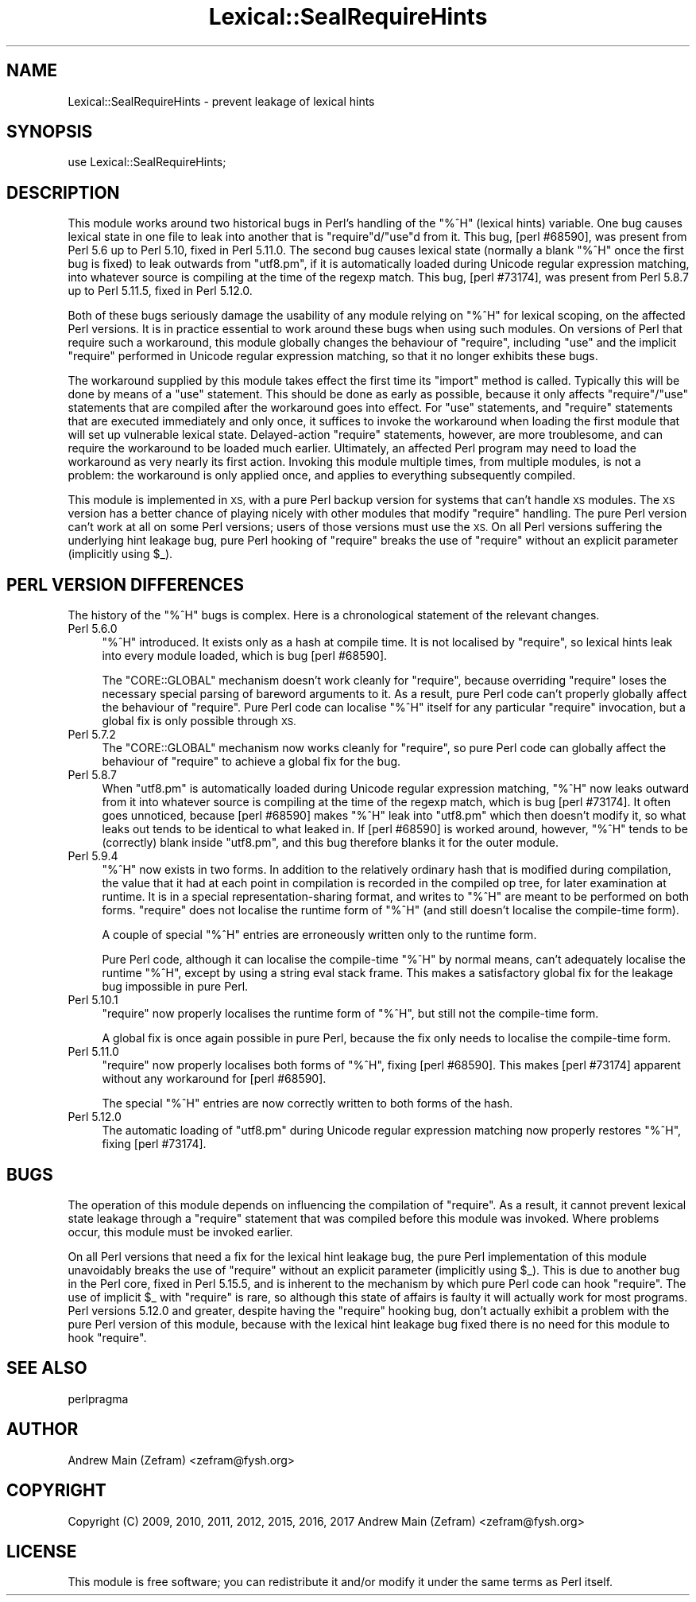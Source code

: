 .\" Automatically generated by Pod::Man 4.14 (Pod::Simple 3.42)
.\"
.\" Standard preamble:
.\" ========================================================================
.de Sp \" Vertical space (when we can't use .PP)
.if t .sp .5v
.if n .sp
..
.de Vb \" Begin verbatim text
.ft CW
.nf
.ne \\$1
..
.de Ve \" End verbatim text
.ft R
.fi
..
.\" Set up some character translations and predefined strings.  \*(-- will
.\" give an unbreakable dash, \*(PI will give pi, \*(L" will give a left
.\" double quote, and \*(R" will give a right double quote.  \*(C+ will
.\" give a nicer C++.  Capital omega is used to do unbreakable dashes and
.\" therefore won't be available.  \*(C` and \*(C' expand to `' in nroff,
.\" nothing in troff, for use with C<>.
.tr \(*W-
.ds C+ C\v'-.1v'\h'-1p'\s-2+\h'-1p'+\s0\v'.1v'\h'-1p'
.ie n \{\
.    ds -- \(*W-
.    ds PI pi
.    if (\n(.H=4u)&(1m=24u) .ds -- \(*W\h'-12u'\(*W\h'-12u'-\" diablo 10 pitch
.    if (\n(.H=4u)&(1m=20u) .ds -- \(*W\h'-12u'\(*W\h'-8u'-\"  diablo 12 pitch
.    ds L" ""
.    ds R" ""
.    ds C` ""
.    ds C' ""
'br\}
.el\{\
.    ds -- \|\(em\|
.    ds PI \(*p
.    ds L" ``
.    ds R" ''
.    ds C`
.    ds C'
'br\}
.\"
.\" Escape single quotes in literal strings from groff's Unicode transform.
.ie \n(.g .ds Aq \(aq
.el       .ds Aq '
.\"
.\" If the F register is >0, we'll generate index entries on stderr for
.\" titles (.TH), headers (.SH), subsections (.SS), items (.Ip), and index
.\" entries marked with X<> in POD.  Of course, you'll have to process the
.\" output yourself in some meaningful fashion.
.\"
.\" Avoid warning from groff about undefined register 'F'.
.de IX
..
.nr rF 0
.if \n(.g .if rF .nr rF 1
.if (\n(rF:(\n(.g==0)) \{\
.    if \nF \{\
.        de IX
.        tm Index:\\$1\t\\n%\t"\\$2"
..
.        if !\nF==2 \{\
.            nr % 0
.            nr F 2
.        \}
.    \}
.\}
.rr rF
.\"
.\" Accent mark definitions (@(#)ms.acc 1.5 88/02/08 SMI; from UCB 4.2).
.\" Fear.  Run.  Save yourself.  No user-serviceable parts.
.    \" fudge factors for nroff and troff
.if n \{\
.    ds #H 0
.    ds #V .8m
.    ds #F .3m
.    ds #[ \f1
.    ds #] \fP
.\}
.if t \{\
.    ds #H ((1u-(\\\\n(.fu%2u))*.13m)
.    ds #V .6m
.    ds #F 0
.    ds #[ \&
.    ds #] \&
.\}
.    \" simple accents for nroff and troff
.if n \{\
.    ds ' \&
.    ds ` \&
.    ds ^ \&
.    ds , \&
.    ds ~ ~
.    ds /
.\}
.if t \{\
.    ds ' \\k:\h'-(\\n(.wu*8/10-\*(#H)'\'\h"|\\n:u"
.    ds ` \\k:\h'-(\\n(.wu*8/10-\*(#H)'\`\h'|\\n:u'
.    ds ^ \\k:\h'-(\\n(.wu*10/11-\*(#H)'^\h'|\\n:u'
.    ds , \\k:\h'-(\\n(.wu*8/10)',\h'|\\n:u'
.    ds ~ \\k:\h'-(\\n(.wu-\*(#H-.1m)'~\h'|\\n:u'
.    ds / \\k:\h'-(\\n(.wu*8/10-\*(#H)'\z\(sl\h'|\\n:u'
.\}
.    \" troff and (daisy-wheel) nroff accents
.ds : \\k:\h'-(\\n(.wu*8/10-\*(#H+.1m+\*(#F)'\v'-\*(#V'\z.\h'.2m+\*(#F'.\h'|\\n:u'\v'\*(#V'
.ds 8 \h'\*(#H'\(*b\h'-\*(#H'
.ds o \\k:\h'-(\\n(.wu+\w'\(de'u-\*(#H)/2u'\v'-.3n'\*(#[\z\(de\v'.3n'\h'|\\n:u'\*(#]
.ds d- \h'\*(#H'\(pd\h'-\w'~'u'\v'-.25m'\f2\(hy\fP\v'.25m'\h'-\*(#H'
.ds D- D\\k:\h'-\w'D'u'\v'-.11m'\z\(hy\v'.11m'\h'|\\n:u'
.ds th \*(#[\v'.3m'\s+1I\s-1\v'-.3m'\h'-(\w'I'u*2/3)'\s-1o\s+1\*(#]
.ds Th \*(#[\s+2I\s-2\h'-\w'I'u*3/5'\v'-.3m'o\v'.3m'\*(#]
.ds ae a\h'-(\w'a'u*4/10)'e
.ds Ae A\h'-(\w'A'u*4/10)'E
.    \" corrections for vroff
.if v .ds ~ \\k:\h'-(\\n(.wu*9/10-\*(#H)'\s-2\u~\d\s+2\h'|\\n:u'
.if v .ds ^ \\k:\h'-(\\n(.wu*10/11-\*(#H)'\v'-.4m'^\v'.4m'\h'|\\n:u'
.    \" for low resolution devices (crt and lpr)
.if \n(.H>23 .if \n(.V>19 \
\{\
.    ds : e
.    ds 8 ss
.    ds o a
.    ds d- d\h'-1'\(ga
.    ds D- D\h'-1'\(hy
.    ds th \o'bp'
.    ds Th \o'LP'
.    ds ae ae
.    ds Ae AE
.\}
.rm #[ #] #H #V #F C
.\" ========================================================================
.\"
.IX Title "Lexical::SealRequireHints 3"
.TH Lexical::SealRequireHints 3 "2024-11-10" "perl v5.34.0" "User Contributed Perl Documentation"
.\" For nroff, turn off justification.  Always turn off hyphenation; it makes
.\" way too many mistakes in technical documents.
.if n .ad l
.nh
.SH "NAME"
Lexical::SealRequireHints \- prevent leakage of lexical hints
.SH "SYNOPSIS"
.IX Header "SYNOPSIS"
.Vb 1
\&        use Lexical::SealRequireHints;
.Ve
.SH "DESCRIPTION"
.IX Header "DESCRIPTION"
This module works around two historical bugs in Perl's handling of the
\&\f(CW\*(C`%^H\*(C'\fR (lexical hints) variable.  One bug causes lexical state in one
file to leak into another that is \f(CW\*(C`require\*(C'\fRd/\f(CW\*(C`use\*(C'\fRd from it.  This bug,
[perl #68590], was present from Perl 5.6 up to Perl 5.10, fixed in Perl
5.11.0.  The second bug causes lexical state (normally a blank \f(CW\*(C`%^H\*(C'\fR
once the first bug is fixed) to leak outwards from \f(CW\*(C`utf8.pm\*(C'\fR, if it is
automatically loaded during Unicode regular expression matching, into
whatever source is compiling at the time of the regexp match.  This bug,
[perl #73174], was present from Perl 5.8.7 up to Perl 5.11.5, fixed in
Perl 5.12.0.
.PP
Both of these bugs seriously damage the usability of any module relying
on \f(CW\*(C`%^H\*(C'\fR for lexical scoping, on the affected Perl versions.  It is in
practice essential to work around these bugs when using such modules.
On versions of Perl that require such a workaround, this module globally
changes the behaviour of \f(CW\*(C`require\*(C'\fR, including \f(CW\*(C`use\*(C'\fR and the implicit
\&\f(CW\*(C`require\*(C'\fR performed in Unicode regular expression matching, so that it
no longer exhibits these bugs.
.PP
The workaround supplied by this module takes effect the first time its
\&\f(CW\*(C`import\*(C'\fR method is called.  Typically this will be done by means of a
\&\f(CW\*(C`use\*(C'\fR statement.  This should be done as early as possible, because it
only affects \f(CW\*(C`require\*(C'\fR/\f(CW\*(C`use\*(C'\fR statements that are compiled after the
workaround goes into effect.  For \f(CW\*(C`use\*(C'\fR statements, and \f(CW\*(C`require\*(C'\fR
statements that are executed immediately and only once, it suffices
to invoke the workaround when loading the first module that will set
up vulnerable lexical state.  Delayed-action \f(CW\*(C`require\*(C'\fR statements,
however, are more troublesome, and can require the workaround to be loaded
much earlier.  Ultimately, an affected Perl program may need to load
the workaround as very nearly its first action.  Invoking this module
multiple times, from multiple modules, is not a problem: the workaround
is only applied once, and applies to everything subsequently compiled.
.PP
This module is implemented in \s-1XS,\s0 with a pure Perl backup version for
systems that can't handle \s-1XS\s0 modules.  The \s-1XS\s0 version has a better chance
of playing nicely with other modules that modify \f(CW\*(C`require\*(C'\fR handling.
The pure Perl version can't work at all on some Perl versions; users
of those versions must use the \s-1XS.\s0  On all Perl versions suffering the
underlying hint leakage bug, pure Perl hooking of \f(CW\*(C`require\*(C'\fR breaks the
use of \f(CW\*(C`require\*(C'\fR without an explicit parameter (implicitly using \f(CW$_\fR).
.SH "PERL VERSION DIFFERENCES"
.IX Header "PERL VERSION DIFFERENCES"
The history of the \f(CW\*(C`%^H\*(C'\fR bugs is complex.  Here is a chronological
statement of the relevant changes.
.IP "Perl 5.6.0" 4
.IX Item "Perl 5.6.0"
\&\f(CW\*(C`%^H\*(C'\fR introduced.  It exists only as a hash at compile time.  It is not
localised by \f(CW\*(C`require\*(C'\fR, so lexical hints leak into every module loaded,
which is bug [perl #68590].
.Sp
The \f(CW\*(C`CORE::GLOBAL\*(C'\fR mechanism doesn't work cleanly for \f(CW\*(C`require\*(C'\fR, because
overriding \f(CW\*(C`require\*(C'\fR loses the necessary special parsing of bareword
arguments to it.  As a result, pure Perl code can't properly globally
affect the behaviour of \f(CW\*(C`require\*(C'\fR.  Pure Perl code can localise \f(CW\*(C`%^H\*(C'\fR
itself for any particular \f(CW\*(C`require\*(C'\fR invocation, but a global fix is
only possible through \s-1XS.\s0
.IP "Perl 5.7.2" 4
.IX Item "Perl 5.7.2"
The \f(CW\*(C`CORE::GLOBAL\*(C'\fR mechanism now works cleanly for \f(CW\*(C`require\*(C'\fR, so pure
Perl code can globally affect the behaviour of \f(CW\*(C`require\*(C'\fR to achieve a
global fix for the bug.
.IP "Perl 5.8.7" 4
.IX Item "Perl 5.8.7"
When \f(CW\*(C`utf8.pm\*(C'\fR is automatically loaded during Unicode regular expression
matching, \f(CW\*(C`%^H\*(C'\fR now leaks outward from it into whatever source is
compiling at the time of the regexp match, which is bug [perl #73174].
It often goes unnoticed, because [perl #68590] makes \f(CW\*(C`%^H\*(C'\fR leak into
\&\f(CW\*(C`utf8.pm\*(C'\fR which then doesn't modify it, so what leaks out tends to
be identical to what leaked in.  If [perl #68590] is worked around,
however, \f(CW\*(C`%^H\*(C'\fR tends to be (correctly) blank inside \f(CW\*(C`utf8.pm\*(C'\fR, and
this bug therefore blanks it for the outer module.
.IP "Perl 5.9.4" 4
.IX Item "Perl 5.9.4"
\&\f(CW\*(C`%^H\*(C'\fR now exists in two forms.  In addition to the relatively ordinary
hash that is modified during compilation, the value that it had at
each point in compilation is recorded in the compiled op tree, for later
examination at runtime.  It is in a special representation-sharing format,
and writes to \f(CW\*(C`%^H\*(C'\fR are meant to be performed on both forms.  \f(CW\*(C`require\*(C'\fR
does not localise the runtime form of \f(CW\*(C`%^H\*(C'\fR (and still doesn't localise
the compile-time form).
.Sp
A couple of special \f(CW\*(C`%^H\*(C'\fR entries are erroneously written only to the
runtime form.
.Sp
Pure Perl code, although it can localise the compile-time \f(CW\*(C`%^H\*(C'\fR by
normal means, can't adequately localise the runtime \f(CW\*(C`%^H\*(C'\fR, except by
using a string eval stack frame.  This makes a satisfactory global fix
for the leakage bug impossible in pure Perl.
.IP "Perl 5.10.1" 4
.IX Item "Perl 5.10.1"
\&\f(CW\*(C`require\*(C'\fR now properly localises the runtime form of \f(CW\*(C`%^H\*(C'\fR, but still
not the compile-time form.
.Sp
A global fix is once again possible in pure Perl, because the fix only
needs to localise the compile-time form.
.IP "Perl 5.11.0" 4
.IX Item "Perl 5.11.0"
\&\f(CW\*(C`require\*(C'\fR now properly localises both forms of \f(CW\*(C`%^H\*(C'\fR, fixing [perl
#68590].  This makes [perl #73174] apparent without any workaround for
[perl #68590].
.Sp
The special \f(CW\*(C`%^H\*(C'\fR entries are now correctly written to both forms of
the hash.
.IP "Perl 5.12.0" 4
.IX Item "Perl 5.12.0"
The automatic loading of \f(CW\*(C`utf8.pm\*(C'\fR during Unicode regular expression
matching now properly restores \f(CW\*(C`%^H\*(C'\fR, fixing [perl #73174].
.SH "BUGS"
.IX Header "BUGS"
The operation of this module depends on influencing the compilation of
\&\f(CW\*(C`require\*(C'\fR.  As a result, it cannot prevent lexical state leakage through
a \f(CW\*(C`require\*(C'\fR statement that was compiled before this module was invoked.
Where problems occur, this module must be invoked earlier.
.PP
On all Perl versions that need a fix for the lexical hint leakage bug,
the pure Perl implementation of this module unavoidably breaks the use
of \f(CW\*(C`require\*(C'\fR without an explicit parameter (implicitly using \f(CW$_\fR).
This is due to another bug in the Perl core, fixed in Perl 5.15.5, and is
inherent to the mechanism by which pure Perl code can hook \f(CW\*(C`require\*(C'\fR.
The use of implicit \f(CW$_\fR with \f(CW\*(C`require\*(C'\fR is rare, so although this
state of affairs is faulty it will actually work for most programs.
Perl versions 5.12.0 and greater, despite having the \f(CW\*(C`require\*(C'\fR hooking
bug, don't actually exhibit a problem with the pure Perl version of this
module, because with the lexical hint leakage bug fixed there is no need
for this module to hook \f(CW\*(C`require\*(C'\fR.
.SH "SEE ALSO"
.IX Header "SEE ALSO"
perlpragma
.SH "AUTHOR"
.IX Header "AUTHOR"
Andrew Main (Zefram) <zefram@fysh.org>
.SH "COPYRIGHT"
.IX Header "COPYRIGHT"
Copyright (C) 2009, 2010, 2011, 2012, 2015, 2016, 2017
Andrew Main (Zefram) <zefram@fysh.org>
.SH "LICENSE"
.IX Header "LICENSE"
This module is free software; you can redistribute it and/or modify it
under the same terms as Perl itself.
